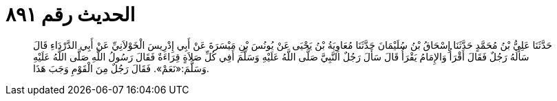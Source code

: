 
= الحديث رقم ٨٩١

[quote.hadith]
حَدَّثَنَا عَلِيُّ بْنُ مُحَمَّدٍ حَدَّثَنَا إِسْحَاقُ بْنُ سُلَيْمَانَ حَدَّثَنَا مُعَاوِيَةُ بْنُ يَحْيَى عَنْ يُونُسَ بْنِ مَيْسَرَةَ عَنْ أَبِي إِدْرِيسَ الْخَوْلاَنِيِّ عَنْ أَبِي الدَّرْدَاءِ قَالَ سَأَلَهُ رَجُلٌ فَقَالَ أَقْرَأُ وَالإِمَامُ يَقْرَأُ قَالَ سَأَلَ رَجُلٌ النَّبِيَّ صَلَّى اللَّهُ عَلَيْهِ وَسَلَّمَ أَفِي كُلِّ صَلاَةٍ قِرَاءَةٌ فَقَالَ رَسُولُ اللَّهِ صَلَّى اللَّهُ عَلَيْهِ وَسَلَّمَ:«نَعَمْ». فَقَالَ رَجُلٌ مِنَ الْقَوْمِ وَجَبَ هَذَا.